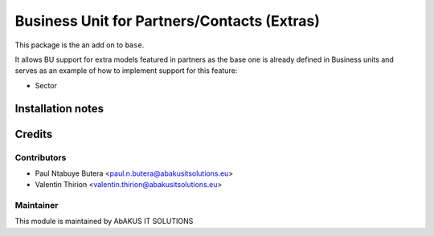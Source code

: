 =====================================
   Business Unit for Partners/Contacts (Extras)
=====================================

This package is the an add on to ``base``.

It allows BU support for extra models featured in partners as the base one is already defined in Business units
and serves as an example of how to implement support for this feature:

* Sector

Installation notes
==================

Credits
=======

Contributors
------------

* Paul Ntabuye Butera <paul.n.butera@abakusitsolutions.eu>
* Valentin Thirion <valentin.thirion@abakusitsolutions.eu>

Maintainer
-----------

.. image:: http://www.abakusitsolutions.eu/wp-content/themes/abakus/images/logo.gif
   :alt: AbAKUS IT SOLUTIONS
   :target: http://www.abakusitsolutions.eu

This module is maintained by AbAKUS IT SOLUTIONS
